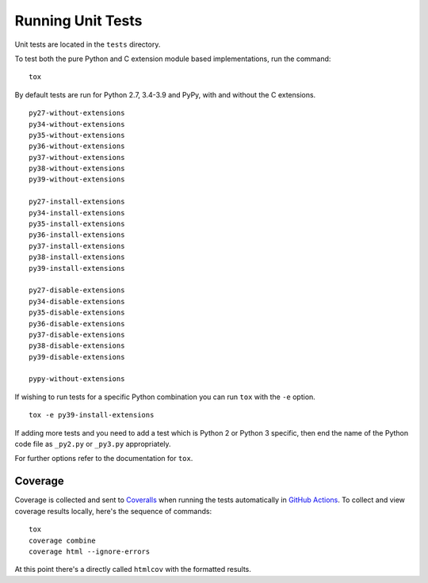 Running Unit Tests
==================

Unit tests are located in the ``tests`` directory.

To test both the pure Python and C extension module based implementations,
run the command:

::

    tox

By default tests are run for Python 2.7, 3.4-3.9 and PyPy, with and
without the C extensions.

::

    py27-without-extensions
    py34-without-extensions
    py35-without-extensions
    py36-without-extensions
    py37-without-extensions
    py38-without-extensions
    py39-without-extensions

    py27-install-extensions
    py34-install-extensions
    py35-install-extensions
    py36-install-extensions
    py37-install-extensions
    py38-install-extensions
    py39-install-extensions

    py27-disable-extensions
    py34-disable-extensions
    py35-disable-extensions
    py36-disable-extensions
    py37-disable-extensions
    py38-disable-extensions
    py39-disable-extensions

    pypy-without-extensions

If wishing to run tests for a specific Python combination you can run
``tox`` with the ``-e`` option.

::

    tox -e py39-install-extensions

If adding more tests and you need to add a test which is Python 2 or
Python 3 specific, then end the name of the Python code file as
``_py2.py`` or ``_py3.py`` appropriately.

For further options refer to the documentation for ``tox``.

Coverage
--------

Coverage is collected and sent to `Coveralls <https://coveralls.io>`_ when
running the tests automatically in `GitHub Actions <https://github.com/GrahamDumpleton/wrapt/actions>`_.
To collect and view coverage results locally, here's the sequence of
commands:

::

    tox
    coverage combine
    coverage html --ignore-errors

At this point there's a directly called ``htmlcov`` with the formatted
results.

